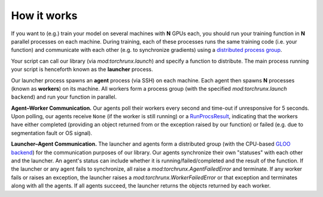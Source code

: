 How it works
============

If you want to (e.g.) train your model on several machines with **N** GPUs each, you should run your training function in **N** parallel processes on each machine. During training, each of these processes runs the same training code (i.e. your function) and communicate with each other (e.g. to synchronize gradients) using a `distributed process group <https://pytorch.org/docs/stable/distributed.html#torch.distributed.init_process_group>`_.

Your script can call our library (via `mod:torchrunx.launch`) and specify a function to distribute. The main process running your script is henceforth known as the **launcher** process.

Our launcher process spawns an **agent** process (via SSH) on each machine. Each agent then spawns **N** processes (known as **workers**) on its machine. All workers form a process group (with the specified `mod:torchrunx.launch` ``backend``) and run your function in parallel.

**Agent–Worker Communication.** Our agents poll their workers every second and time-out if unresponsive for 5 seconds. Upon polling, our agents receive ``None`` (if the worker is still running) or a `RunProcsResult <https://pytorch.org/docs/stable/elastic/multiprocessing.html#torch.distributed.elastic.multiprocessing.api.RunProcsResult>`_, indicating that the workers have either completed (providing an object returned from or the exception raised by our function) or failed (e.g. due to segmentation fault or OS signal).

**Launcher–Agent Communication.** The launcher and agents form a distributed group (with the CPU-based `GLOO backend <https://pytorch.org/docs/stable/distributed.html#backends>`_) for the communication purposes of our library. Our agents synchronize their own "statuses" with each other and the launcher. An agent's status can include whether it is running/failed/completed and the result of the function. If the launcher or any agent fails to synchronize, all raise a `mod:torchrunx.AgentFailedError` and terminate. If any worker fails or raises an exception, the launcher raises a `mod:torchrunx.WorkerFailedError` or that exception and terminates along with all the agents. If all agents succeed, the launcher returns the objects returned by each worker.
